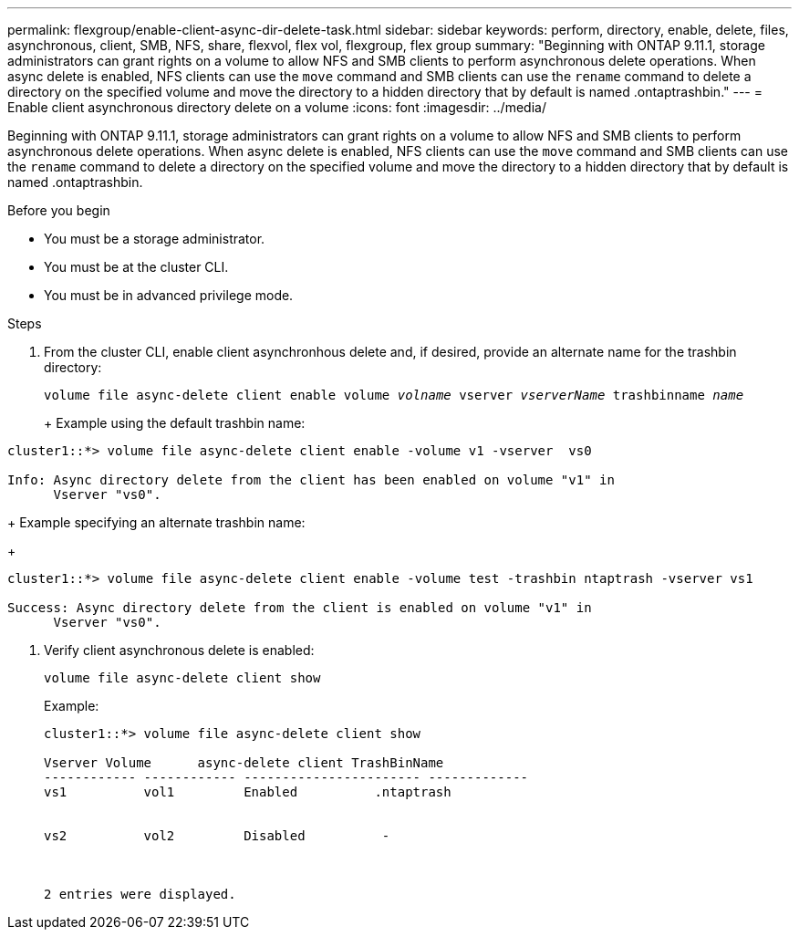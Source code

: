 ---
permalink: flexgroup/enable-client-async-dir-delete-task.html
sidebar: sidebar
keywords: perform, directory, enable, delete, files, asynchronous, client, SMB, NFS, share, flexvol, flex vol, flexgroup, flex group
summary: "Beginning with ONTAP 9.11.1, storage administrators can grant rights on a volume to allow NFS and SMB clients to perform asynchronous delete operations. When async delete is enabled, NFS clients can use the `move` command and SMB clients can use the `rename` command to delete a directory on the specified volume and move the directory to a hidden directory that by default is named .ontaptrashbin."
---
= Enable client asynchronous directory delete on a volume
:icons: font
:imagesdir: ../media/

[.lead]
Beginning with ONTAP 9.11.1, storage administrators can grant rights on a volume to allow NFS and SMB clients to perform asynchronous delete operations. When async delete is enabled, NFS clients can use the `move` command and SMB clients can use the `rename` command to delete a directory on the specified volume and move the directory to a hidden directory that by default is named .ontaptrashbin.

.Before you begin

* You must be a storage administrator.

* You must be at the cluster CLI.

* You must be in advanced privilege mode.

.Steps

. From the cluster CLI, enable client asynchronhous delete and, if desired, provide an alternate name for the trashbin directory:
+
`volume file async-delete client enable volume _volname_ vserver _vserverName_ trashbinname _name_`
+
+
Example using the default trashbin name:
+
----
cluster1::*> volume file async-delete client enable -volume v1 -vserver  vs0

Info: Async directory delete from the client has been enabled on volume "v1" in
      Vserver "vs0".
----
+
Example specifying an alternate trashbin name:
+
----
cluster1::*> volume file async-delete client enable -volume test -trashbin ntaptrash -vserver vs1

Success: Async directory delete from the client is enabled on volume "v1" in
      Vserver "vs0".
----
. Verify client asynchronous delete is enabled:
+
`volume file async-delete client show`
+
Example:
+
----
cluster1::*> volume file async-delete client show

Vserver Volume      async-delete client TrashBinName
------------ ------------ ----------------------- -------------
vs1          vol1         Enabled          .ntaptrash


vs2          vol2         Disabled          -



2 entries were displayed.
----

// 2022-3-22, IE-494
